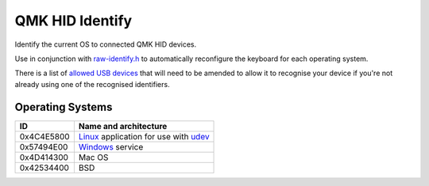 QMK HID Identify
================

Identify the current OS to connected QMK HID devices.

Use in conjunction with `raw-identify.h <https://github.com/nomis/qmk_firmware/blob/sa/users/nomis/raw-identify.h>`_
to automatically reconfigure the keyboard for each operating system.

There is a list of `allowed USB devices <common/usb-vid-pid.cc>`_ that
will need to be amended to allow it to recognise your device if you're
not already using one of the recognised identifiers.

Operating Systems
-----------------

+------------+-----------------------------------------------------------------+
| ID         | Name and architecture                                           |
+============+=================================================================+
| 0x4C4E5800 | `Linux <linux/README.rst>`_ application for use with udev_      |
+------------+-----------------------------------------------------------------+
| 0x57494E00 | `Windows <windows/README.rst>`_ service                         |
+------------+-----------------------------------------------------------------+
| 0x4D414300 | Mac OS                                                          |
+------------+-----------------------------------------------------------------+
| 0x42534400 | BSD                                                             |
+------------+-----------------------------------------------------------------+

.. _udev: https://en.wikipedia.org/wiki/Udev
